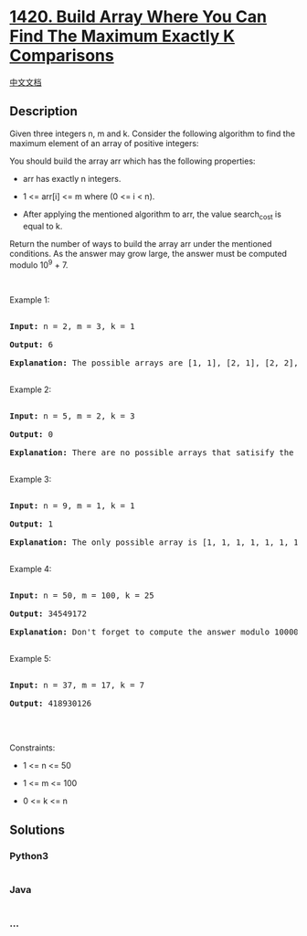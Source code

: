 * [[https://leetcode.com/problems/build-array-where-you-can-find-the-maximum-exactly-k-comparisons][1420.
Build Array Where You Can Find The Maximum Exactly K Comparisons]]
  :PROPERTIES:
  :CUSTOM_ID: build-array-where-you-can-find-the-maximum-exactly-k-comparisons
  :END:
[[./solution/1400-1499/1420.Build Array Where You Can Find The Maximum Exactly K Comparisons/README.org][中文文档]]

** Description
   :PROPERTIES:
   :CUSTOM_ID: description
   :END:

#+begin_html
  <p>
#+end_html

Given three integers n, m and k. Consider the following algorithm to
find the maximum element of an array of positive integers:

#+begin_html
  </p>
#+end_html

#+begin_html
  <p>
#+end_html

You should build the array arr which has the following properties:

#+begin_html
  </p>
#+end_html

#+begin_html
  <ul>
#+end_html

#+begin_html
  <li>
#+end_html

arr has exactly n integers.

#+begin_html
  </li>
#+end_html

#+begin_html
  <li>
#+end_html

1 <= arr[i] <= m where (0 <= i < n).

#+begin_html
  </li>
#+end_html

#+begin_html
  <li>
#+end_html

After applying the mentioned algorithm to arr, the value search_cost is
equal to k.

#+begin_html
  </li>
#+end_html

#+begin_html
  </ul>
#+end_html

#+begin_html
  <p>
#+end_html

Return the number of ways to build the array arr under the mentioned
conditions. As the answer may grow large, the answer must be computed
modulo 10^9 + 7.

#+begin_html
  </p>
#+end_html

#+begin_html
  <p>
#+end_html

 

#+begin_html
  </p>
#+end_html

#+begin_html
  <p>
#+end_html

Example 1:

#+begin_html
  </p>
#+end_html

#+begin_html
  <pre>

  <strong>Input:</strong> n = 2, m = 3, k = 1

  <strong>Output:</strong> 6

  <strong>Explanation:</strong> The possible arrays are [1, 1], [2, 1], [2, 2], [3, 1], [3, 2] [3, 3]

  </pre>
#+end_html

#+begin_html
  <p>
#+end_html

Example 2:

#+begin_html
  </p>
#+end_html

#+begin_html
  <pre>

  <strong>Input:</strong> n = 5, m = 2, k = 3

  <strong>Output:</strong> 0

  <strong>Explanation:</strong> There are no possible arrays that satisify the mentioned conditions.

  </pre>
#+end_html

#+begin_html
  <p>
#+end_html

Example 3:

#+begin_html
  </p>
#+end_html

#+begin_html
  <pre>

  <strong>Input:</strong> n = 9, m = 1, k = 1

  <strong>Output:</strong> 1

  <strong>Explanation:</strong> The only possible array is [1, 1, 1, 1, 1, 1, 1, 1, 1]

  </pre>
#+end_html

#+begin_html
  <p>
#+end_html

Example 4:

#+begin_html
  </p>
#+end_html

#+begin_html
  <pre>

  <strong>Input:</strong> n = 50, m = 100, k = 25

  <strong>Output:</strong> 34549172

  <strong>Explanation:</strong> Don&#39;t forget to compute the answer modulo 1000000007

  </pre>
#+end_html

#+begin_html
  <p>
#+end_html

Example 5:

#+begin_html
  </p>
#+end_html

#+begin_html
  <pre>

  <strong>Input:</strong> n = 37, m = 17, k = 7

  <strong>Output:</strong> 418930126

  </pre>
#+end_html

#+begin_html
  <p>
#+end_html

 

#+begin_html
  </p>
#+end_html

#+begin_html
  <p>
#+end_html

Constraints:

#+begin_html
  </p>
#+end_html

#+begin_html
  <ul>
#+end_html

#+begin_html
  <li>
#+end_html

1 <= n <= 50

#+begin_html
  </li>
#+end_html

#+begin_html
  <li>
#+end_html

1 <= m <= 100

#+begin_html
  </li>
#+end_html

#+begin_html
  <li>
#+end_html

0 <= k <= n

#+begin_html
  </li>
#+end_html

#+begin_html
  </ul>
#+end_html

** Solutions
   :PROPERTIES:
   :CUSTOM_ID: solutions
   :END:

#+begin_html
  <!-- tabs:start -->
#+end_html

*** *Python3*
    :PROPERTIES:
    :CUSTOM_ID: python3
    :END:
#+begin_src python
#+end_src

*** *Java*
    :PROPERTIES:
    :CUSTOM_ID: java
    :END:
#+begin_src java
#+end_src

*** *...*
    :PROPERTIES:
    :CUSTOM_ID: section
    :END:
#+begin_example
#+end_example

#+begin_html
  <!-- tabs:end -->
#+end_html
